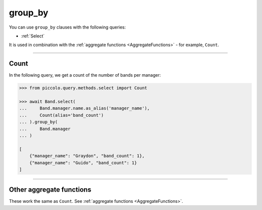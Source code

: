.. _group_by:

group_by
========

You can use ``group_by`` clauses with the following queries:

* :ref:`Select`

It is used in combination with the :ref:`aggregate functions <AggregateFunctions>`
- for example, ``Count``.

-------------------------------------------------------------------------------

Count
-----

In the following query, we get a count of the number of bands per manager:

.. code-block:: python

    >>> from piccolo.query.methods.select import Count

    >>> await Band.select(
    ...     Band.manager.name.as_alias('manager_name'),
    ...     Count(alias='band_count')
    ... ).group_by(
    ...     Band.manager
    ... )

    [
        {"manager_name": "Graydon", "band_count": 1},
        {"manager_name": "Guido", "band_count": 1}
    ]

-------------------------------------------------------------------------------

Other aggregate functions
-------------------------

These work the same as ``Count``. See :ref:`aggregate functions <AggregateFunctions>`.
